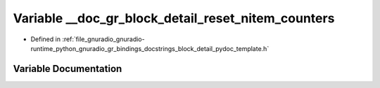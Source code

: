 .. _exhale_variable_block__detail__pydoc__template_8h_1a60aec875103d1be600b9e11e9d6d2985:

Variable __doc_gr_block_detail_reset_nitem_counters
===================================================

- Defined in :ref:`file_gnuradio_gnuradio-runtime_python_gnuradio_gr_bindings_docstrings_block_detail_pydoc_template.h`


Variable Documentation
----------------------


.. doxygenvariable:: __doc_gr_block_detail_reset_nitem_counters
   :project: gnuradio